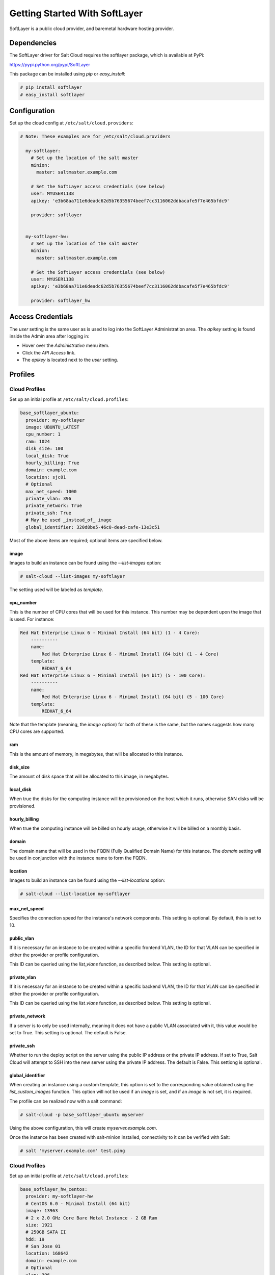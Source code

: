 ==============================
Getting Started With SoftLayer
==============================

SoftLayer is a public cloud provider, and baremetal hardware hosting provider.

Dependencies
============
The SoftLayer driver for Salt Cloud requires the softlayer package, which is
available at PyPi:

https://pypi.python.org/pypi/SoftLayer

This package can be installed using `pip` or `easy_install`:

.. code-block:: bash

  # pip install softlayer
  # easy_install softlayer


Configuration
=============
Set up the cloud config at ``/etc/salt/cloud.providers``:

.. code-block:: yaml

  # Note: These examples are for /etc/salt/cloud.providers

    my-softlayer:
      # Set up the location of the salt master
      minion:
        master: saltmaster.example.com

      # Set the SoftLayer access credentials (see below)
      user: MYUSER1138
      apikey: 'e3b68aa711e6deadc62d5b76355674beef7cc3116062ddbacafe5f7e465bfdc9'

      provider: softlayer


    my-softlayer-hw:
      # Set up the location of the salt master
      minion:
        master: saltmaster.example.com

      # Set the SoftLayer access credentials (see below)
      user: MYUSER1138
      apikey: 'e3b68aa711e6deadc62d5b76355674beef7cc3116062ddbacafe5f7e465bfdc9'

      provider: softlayer_hw


Access Credentials
==================
The `user` setting is the same user as is used to log into the SoftLayer
Administration area. The `apikey` setting is found inside the Admin area after
logging in:

* Hover over the `Administrative` menu item.
* Click the `API Access` link.
* The `apikey` is located next to the `user` setting.


Profiles
========

Cloud Profiles
~~~~~~~~~~~~~~
Set up an initial profile at ``/etc/salt/cloud.profiles``:

.. code-block:: yaml

    base_softlayer_ubuntu:
      provider: my-softlayer
      image: UBUNTU_LATEST
      cpu_number: 1
      ram: 1024
      disk_size: 100
      local_disk: True
      hourly_billing: True
      domain: example.com
      location: sjc01
      # Optional
      max_net_speed: 1000
      private_vlan: 396
      private_network: True
      private_ssh: True
      # May be used _instead_of_ image
      global_identifier: 320d8be5-46c0-dead-cafe-13e3c51


Most of the above items are required; optional items are specified below.

image
-----
Images to build an instance can be found using the `--list-images` option:

.. code-block:: bash

    # salt-cloud --list-images my-softlayer

The setting used will be labeled as `template`.

cpu_number
----------
This is the number of CPU cores that will be used for this instance. This
number may be dependent upon the image that is used. For instance:

.. code-block:: yaml

    Red Hat Enterprise Linux 6 - Minimal Install (64 bit) (1 - 4 Core):
        ----------
        name:
            Red Hat Enterprise Linux 6 - Minimal Install (64 bit) (1 - 4 Core)
        template:
            REDHAT_6_64
    Red Hat Enterprise Linux 6 - Minimal Install (64 bit) (5 - 100 Core):
        ----------
        name:
            Red Hat Enterprise Linux 6 - Minimal Install (64 bit) (5 - 100 Core)
        template:
            REDHAT_6_64

Note that the template (meaning, the `image` option) for both of these is the
same, but the names suggests how many CPU cores are supported.

ram
---
This is the amount of memory, in megabytes, that will be allocated to this
instance.

disk_size
---------
The amount of disk space that will be allocated to this image, in megabytes.

local_disk
----------
When true the disks for the computing instance will be provisioned on the host
which it runs, otherwise SAN disks will be provisioned.

hourly_billing
--------------
When true the computing instance will be billed on hourly usage, otherwise it
will be billed on a monthly basis.

domain
------
The domain name that will be used in the FQDN (Fully Qualified Domain Name) for
this instance. The `domain` setting will be used in conjunction with the
instance name to form the FQDN.

location
--------
Images to build an instance can be found using the `--list-locations` option:

.. code-block:: bash

    # salt-cloud --list-location my-softlayer

max_net_speed
-------------
Specifies the connection speed for the instance's network components. This
setting is optional. By default, this is set to 10.

public_vlan
-----------
If it is necessary for an instance to be created within a specific frontend
VLAN, the ID for that VLAN can be specified in either the provider or profile
configuration.

This ID can be queried using the `list_vlans` function, as described below. This
setting is optional.

private_vlan
------------
If it is necessary for an instance to be created within a specific backend VLAN,
the ID for that VLAN can be specified in either the provider or profile
configuration.

This ID can be queried using the `list_vlans` function, as described below. This
setting is optional.

private_network
---------------
If a server is to only be used internally, meaning it does not have a public
VLAN associated with it, this value would be set to True. This setting is
optional. The default is False.

private_ssh
-----------
Whether to run the deploy script on the server using the public IP address
or the private IP address. If set to True, Salt Cloud will attempt to SSH into
the new server using the private IP address. The default is False. This
settiong is optional.

global_identifier
-----------------
When creating an instance using a custom template, this option is set to the
corresponding value obtained using the `list_custom_images` function. This
option will not be used if an `image` is set, and if an `image` is not set, it
is required.


The profile can be realized now with a salt command:

.. code-block:: bash

    # salt-cloud -p base_softlayer_ubuntu myserver

Using the above configuration, this will create `myserver.example.com`.

Once the instance has been created with salt-minion installed, connectivity to 
it can be verified with Salt:

.. code-block:: bash

    # salt 'myserver.example.com' test.ping


Cloud Profiles
~~~~~~~~~~~~~~
Set up an initial profile at ``/etc/salt/cloud.profiles``:

.. code-block:: yaml

    base_softlayer_hw_centos:
      provider: my-softlayer-hw
      # CentOS 6.0 - Minimal Install (64 bit)
      image: 13963
      # 2 x 2.0 GHz Core Bare Metal Instance - 2 GB Ram
      size: 1921
      # 250GB SATA II
      hdd: 19
      # San Jose 01
      location: 168642
      domain: example.com
      # Optional
      vlan: 396
      port_speed: 273
      banwidth: 248


Most of the above items are required; optional items are specified below.

image
-----
Images to build an instance can be found using the `--list-images` option:

.. code-block:: bash

    # salt-cloud --list-images my-softlayer-hw

A list of `id`s and names will be provided. The `name` will describe the
operating system and architecture. The `id` will be the setting to be used in
the profile.

size
----
Sizes to build an instance can be found using the `--list-sizes` option:

.. code-block:: bash

    # salt-cloud --list-sizes my-softlayer-hw

A list of `id`s and names will be provided. The `name` will describe the speed
and quantity of CPU cores, and the amount of memory that the hardware will
contain. The `id` will be the setting to be used in the profile.


hdd
---
There are currently two sizes of hard disk drive (HDD) that are available for
hardware instances on SoftLayer:

.. code-block:: yaml

    19: 250GB SATA II
    1267: 500GB SATA II

The `hdd` setting in the profile will be either 19 or 1267. Other sizes may be
added in the future.

location
--------
Locations to build an instance can be found using the `--list-images` option:

.. code-block:: bash

    # salt-cloud --list-locations my-softlayer-hw

A list of IDs and names will be provided. The `location` will describe the
location in human terms. The `id` will be the setting to be used in the profile.

domain
------
The domain name that will be used in the FQDN (Fully Qualified Domain Name) for
this instance. The `domain` setting will be used in conjunction with the
instance name to form the FQDN.

vlan
----
If it is necessary for an instance to be created within a specific VLAN, the ID
for that VLAN can be specified in either the provider or profile configuration.

This ID can be queried using the `list_vlans` function, as described below.

port_speed
----------
Specifies the speed for the instance's network port. This setting refers to an
ID within the SoftLayer API, which sets the port speed. This setting is
optional. The default is 273, or, 100 Mbps Public & Private Networks. The
following settings are available:

* 273: 100 Mbps Public & Private Networks
* 274: 1 Gbps Public & Private Networks
* 21509: 10 Mbps Dual Public & Private Networks (up to 20 Mbps)
* 21513: 100 Mbps Dual Public & Private Networks (up to 200 Mbps)
* 2314: 1 Gbps Dual Public & Private Networks (up to 2 Gbps)
* 272: 10 Mbps Public & Private Networks

bandwidth
---------
Specifies the network bandwidth available for the instance. This setting refers
to an ID within the SoftLayer API, which sets the bandwidth. This setting is
optional. The default is 248, or, 5000 GB Bandwidth. The following settings are
available:

* 248: 5000 GB Bandwidth
* 129: 6000 GB Bandwidth
* 130: 8000 GB Bandwidth
* 131: 10000 GB Bandwidth
* 36: Unlimited Bandwidth (10 Mbps Uplink)
* 125: Unlimited Bandwidth (100 Mbps Uplink)


Actions
=======
The following actions are currently supported by the SoftLayer Salt Cloud
driver.

show_instance
~~~~~~~~~~~~~
This action is a thin wrapper around `--full-query`, which displays details on a 
single instance only. In an environment with several machines, this will save a 
user from having to sort through all instance data, just to examine a single 
instance.

.. code-block:: bash

    $ salt-cloud -a show_instance myinstance


Functions
=========
The following functions are currently supported by the SoftLayer Salt Cloud
driver.

list_vlans
~~~~~~~~~~
This function lists all VLANs associated with the account, and all known data
from the SoftLayer API concerning those VLANs.

.. code-block:: bash

    $ salt-cloud -f list_vlans my-softlayer
    $ salt-cloud -f list_vlans my-softlayer-hw

The `id` returned in this list is necessary for the `vlan` option when creating
an instance.

list_custom_images
~~~~~~~~~~~~~~~~~~
This function lists any custom templates associated with the account, that can
be used to create a new instance.

.. code-block:: bash

    $ salt-cloud -f list_custom_images my-softlayer

The `globalIdentifier` returned in this list is necessary for the
`global_identifier` option when creating an image using a custom template.


Optional Products for SoftLayer HW
==================================
The softlayer_hw provider supports the ability to add optional products, which
are supported by SoftLayer's API. These products each have an ID associated with
them, that can be passed into Salt Cloud with the `optional_products` option:

.. code-block:: yaml

    softlayer_hw_test:
      provider: my-softlayer-hw
      # CentOS 6.0 - Minimal Install (64 bit)
      image: 13963
      # 2 x 2.0 GHz Core Bare Metal Instance - 2 GB Ram
      size: 1921
      # 250GB SATA II
      hdd: 19
      # San Jose 01
      location: 168642
      domain: example.com
      optional_products:
        # MySQL for Linux
        - id: 28
        # Business Continuance Insurance
        - id: 104

These values can be manually obtained by looking at the source of an order page
on the SoftLayer web interface. For convenience, many of these values are listed
here:

Public Secondary IP Addresses
~~~~~~~~~~~~~~~~~~~~~~~~~~~~~
* 22: 4 Public IP Addresses    
* 23: 8 Public IP Addresses     

Primary IPv6 Addresses
~~~~~~~~~~~~~~~~~~~~~~
* 17129: 1 IPv6 Address    

Public Static IPv6 Addresses
~~~~~~~~~~~~~~~~~~~~~~~~~~~~
* 1481: /64 Block Static Public IPv6 Addresses    

OS-Specific Addon
~~~~~~~~~~~~~~~~~
* 17139: XenServer Advanced for XenServer 6.x
* 17141: XenServer Enterprise for XenServer 6.x
* 2334: XenServer Advanced for XenServer 5.6
* 2335: XenServer Enterprise for XenServer 5.6
* 13915: Microsoft WebMatrix
* 21276: VMware vCenter 5.1 Standard

Control Panel Software
~~~~~~~~~~~~~~~~~~~~~~
* 121: cPanel/WHM with Fantastico and RVskin
* 20778: Parallels Plesk Panel 11 (Linux) 100 Domain w/ Power Pack
* 20786: Parallels Plesk Panel 11 (Windows) 100 Domain w/ Power Pack
* 20787: Parallels Plesk Panel 11 (Linux) Unlimited Domain w/ Power Pack
* 20792: Parallels Plesk Panel 11 (Windows) Unlimited Domain w/ Power Pack
* 2340: Parallels Plesk Panel 10 (Linux) 100 Domain w/ Power Pack
* 2339: Parallels Plesk Panel 10 (Linux) Unlimited Domain w/ Power Pack
* 13704: Parallels Plesk Panel 10 (Windows) Unlimited Domain w/ Power Pack

Database Software
~~~~~~~~~~~~~~~~~
* 29: MySQL 5.0 for Windows
* 28: MySQL for Linux
* 21501: Riak 1.x
* 20893: MongoDB
* 30: Microsoft SQL Server 2005 Express
* 92: Microsoft SQL Server 2005 Workgroup
* 90: Microsoft SQL Server 2005 Standard
* 94: Microsoft SQL Server 2005 Enterprise
* 1330: Microsoft SQL Server 2008 Express
* 1340: Microsoft SQL Server 2008 Web
* 1337: Microsoft SQL Server 2008 Workgroup
* 1334: Microsoft SQL Server 2008 Standard
* 1331: Microsoft SQL Server 2008 Enterprise
* 2179: Microsoft SQL Server 2008 Express R2
* 2173: Microsoft SQL Server 2008 Web R2
* 2183: Microsoft SQL Server 2008 Workgroup R2
* 2180: Microsoft SQL Server 2008 Standard R2
* 2176: Microsoft SQL Server 2008 Enterprise R2

Anti-Virus & Spyware Protection
~~~~~~~~~~~~~~~~~~~~~~~~~~~~~~~
* 594: McAfee VirusScan Anti-Virus - Windows
* 414: McAfee Total Protection - Windows

Insurance
~~~~~~~~~
* 104: Business Continuance Insurance

Monitoring
~~~~~~~~~~
* 55: Host Ping
* 56: Host Ping and TCP Service Monitoring

Notification
~~~~~~~~~~~~
* 57: Email and Ticket

Advanced Monitoring
~~~~~~~~~~~~~~~~~~~
* 2302: Monitoring Package - Basic
* 2303: Monitoring Package - Advanced
* 2304: Monitoring Package - Premium Application

Response
~~~~~~~~
* 58: Automated Notification
* 59: Automated Reboot from Monitoring
* 60: 24x7x365 NOC Monitoring, Notification, and Response

Intrusion Detection & Protection
~~~~~~~~~~~~~~~~~~~~~~~~~~~~~~~~
* 413: McAfee Host Intrusion Protection w/Reporting

Hardware & Software Firewalls
~~~~~~~~~~~~~~~~~~~~~~~~~~~~~
* 411: APF Software Firewall for Linux
* 894: Microsoft Windows Firewall
* 410: 10Mbps Hardware Firewall
* 409: 100Mbps Hardware Firewall
* 408: 1000Mbps Hardware Firewall

